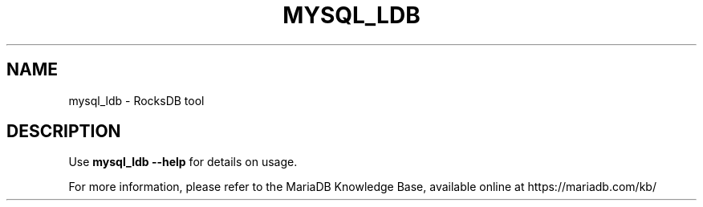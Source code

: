 '\" t
.\"
.TH "\FBMYSQL_LDB\FR" "1" "28 March 2019" "MariaDB 10\&.4" "MariaDB Database System"
.\" -----------------------------------------------------------------
.\" * set default formatting
.\" -----------------------------------------------------------------
.\" disable hyphenation
.nh
.\" disable justification (adjust text to left margin only)
.ad l
.SH NAME
mysql_ldb \- RocksDB tool 
.SH DESCRIPTION
Use \fBmysql_ldb \-\-help\fR for details on usage\.
.PP
For more information, please refer to the MariaDB Knowledge Base, available online at https://mariadb.com/kb/
